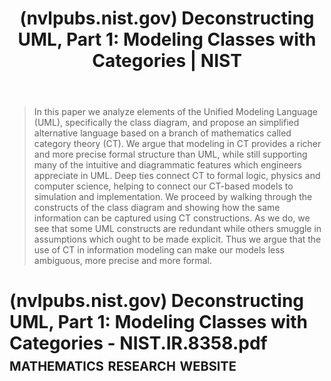 :PROPERTIES:
:ID:       fdde22af-0d7c-4d53-a221-b5c905054af1
:ROAM_REFS: https://www.nist.gov/publications/deconstructing-uml-part-1-modeling-classes-categories
:END:
#+title: (nvlpubs.nist.gov) Deconstructing UML, Part 1: Modeling Classes with Categories | NIST
#+filetags: :research:mathematics:website:

#+begin_quote
  In this paper we analyze elements of the Unified Modeling Language (UML), specifically the class diagram, and propose an simplified alternative language based on a branch of mathematics called category theory (CT).  We argue that modeling in CT provides a richer and more precise formal structure than UML, while still supporting many of the intuitive and diagrammatic features which engineers appreciate in UML.  Deep ties connect CT to formal logic, physics and computer science, helping to connect our CT-based models to simulation and implementation.  We proceed by walking through the constructs of the class diagram and showing how the same information can be captured using CT constructions.  As we do, we see that some UML constructs are redundant while others smuggle in assumptions which ought to be made explicit.  Thus we argue that the use of CT in information modeling can make our models less ambiguous, more precise and more formal.
#+end_quote
* (nvlpubs.nist.gov) Deconstructing UML, Part 1: Modeling Classes with Categories - NIST.IR.8358.pdf :mathematics:research:website:
:PROPERTIES:
:ID:       46b115ae-6e57-485e-b19d-80f9bad4e769
:ROAM_REFS: https://nvlpubs.nist.gov/nistpubs/ir/2021/NIST.IR.8358.pdf
:END:
